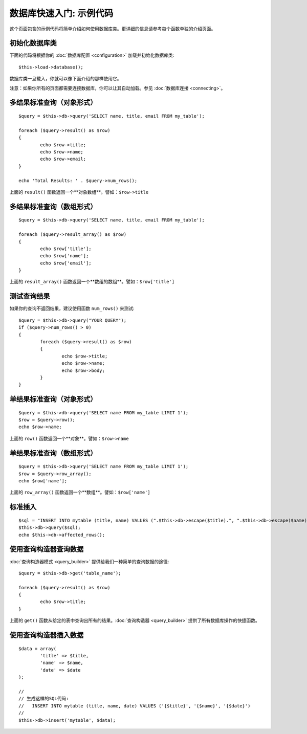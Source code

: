 ##################################
数据库快速入门: 示例代码
##################################

这个页面包含的示例代码将简单介绍如何使用数据库类。更详细的信息请参考每个函数单独的介绍页面。

初始化数据库类
===============================

下面的代码将根据你的 :doc:`数据库配置 <configuration>` 加载并初始化数据库类::

	$this->load->database();

数据库类一旦载入，你就可以像下面介绍的那样使用它。

注意：如果你所有的页面都需要连接数据库，你可以让其自动加载。参见 :doc:`数据库连接 <connecting>`。

多结果标准查询（对象形式）
=====================================================

::

	$query = $this->db->query('SELECT name, title, email FROM my_table');
	
	foreach ($query->result() as $row)
	{
		echo $row->title;
		echo $row->name;
		echo $row->email;
	}
	
	echo 'Total Results: ' . $query->num_rows();

上面的 ``result()`` 函数返回一个**对象数组**。譬如：``$row->title``

多结果标准查询（数组形式）
====================================================

::

	$query = $this->db->query('SELECT name, title, email FROM my_table');
	
	foreach ($query->result_array() as $row)
	{
		echo $row['title'];
		echo $row['name'];
		echo $row['email'];
	}

上面的 ``result_array()`` 函数返回一个**数组的数组**。譬如：``$row['title']``

测试查询结果
===================

如果你的查询不返回结果，建议使用函数 ``num_rows()`` 来测试::

	$query = $this->db->query("YOUR QUERY");
	if ($query->num_rows() > 0)
	{
		foreach ($query->result() as $row)
		{
			echo $row->title;
			echo $row->name;
			echo $row->body;
		}
	}

单结果标准查询（对象形式）
=================================

::

	$query = $this->db->query('SELECT name FROM my_table LIMIT 1'); 
	$row = $query->row();
	echo $row->name;

上面的 ``row()`` 函数返回一个**对象**。譬如：``$row->name``

单结果标准查询（数组形式）
=================================================

::

	$query = $this->db->query('SELECT name FROM my_table LIMIT 1');
	$row = $query->row_array();
	echo $row['name'];

上面的 ``row_array()`` 函数返回一个**数组**。譬如：``$row['name']``

标准插入
===============

::

	$sql = "INSERT INTO mytable (title, name) VALUES (".$this->db->escape($title).", ".$this->db->escape($name).")";
	$this->db->query($sql);
	echo $this->db->affected_rows();

使用查询构造器查询数据
===========================

:doc:`查询构造器模式 <query_builder>` 提供给我们一种简单的查询数据的途径::

	$query = $this->db->get('table_name');
	
	foreach ($query->result() as $row)
	{
		echo $row->title;
	}

上面的 ``get()`` 函数从给定的表中查询出所有的结果。:doc:`查询构造器 <query_builder>` 提供了所有数据库操作的快捷函数。

使用查询构造器插入数据
===========================

::

	$data = array(
		'title' => $title,
		'name' => $name,
		'date' => $date
	);
	
	//
	// 生成这样的SQL代码: 
	//   INSERT INTO mytable (title, name, date) VALUES ('{$title}', '{$name}', '{$date}')
	//
	$this->db->insert('mytable', $data);

